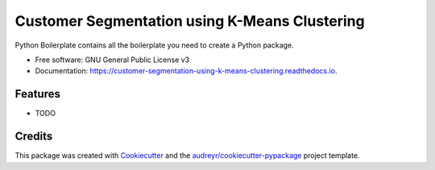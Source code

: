 ==============================================
Customer Segmentation using K-Means Clustering
==============================================


.. image:: https://img.shields.io/pypi/v/customer_segmentation_using_k_means_clustering.svg
        :target: https://pypi.python.org/pypi/customer_segmentation_using_k_means_clustering

.. image:: https://img.shields.io/travis/SandeepSuthar169/customer_segmentation_using_k_means_clustering.svg
        :target: https://travis-ci.com/SandeepSuthar169/customer_segmentation_using_k_means_clustering

.. image:: https://readthedocs.org/projects/customer-segmentation-using-k-means-clustering/badge/?version=latest
        :target: https://customer-segmentation-using-k-means-clustering.readthedocs.io/en/latest/?version=latest
        :alt: Documentation Status




Python Boilerplate contains all the boilerplate you need to create a Python package.


* Free software: GNU General Public License v3
* Documentation: https://customer-segmentation-using-k-means-clustering.readthedocs.io.


Features
--------

* TODO

Credits
-------

This package was created with Cookiecutter_ and the `audreyr/cookiecutter-pypackage`_ project template.

.. _Cookiecutter: https://github.com/audreyr/cookiecutter
.. _`audreyr/cookiecutter-pypackage`: https://github.com/audreyr/cookiecutter-pypackage
